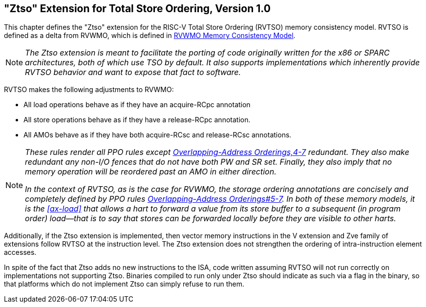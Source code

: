 [[ztso]]
== "Ztso" Extension for Total Store Ordering, Version 1.0

This chapter defines the "Ztso" extension for the RISC-V Total Store
Ordering (RVTSO) memory consistency model. RVTSO is defined as a delta
from RVWMO, which is defined in xref:rvwmo.adoc[RVWMO Memory Consistency Model].
[NOTE]
====
_The Ztso extension is meant to facilitate the porting of code originally
written for the x86 or SPARC architectures, both of which use TSO by
default. It also supports implementations which inherently provide RVTSO
behavior and want to expose that fact to software._
====
RVTSO makes the following adjustments to RVWMO:

* All load operations behave as if they have an acquire-RCpc annotation
* All store operations behave as if they have a release-RCpc annotation.
* All AMOs behave as if they have both acquire-RCsc and release-RCsc
annotations.

[NOTE]
====
_These rules render all PPO rules except
xref:rvwmo.adoc#overlapping-ordering[Overlapping-Address Orderings,4-7] redundant. They also make
redundant any non-I/O fences that do not have both PW and SR set.
Finally, they also imply that no memory operation will be reordered past
an AMO in either direction._

_In the context of RVTSO, as is the case for RVWMO, the storage ordering
annotations are concisely and completely defined by PPO rules
xref:rvwmo.adoc#overlapping-ordering[Overlapping-Address Orderings#5-7]. In both of these
memory models, it is the <<ax-load>> that allows a hart to forward a value from its
store buffer to a subsequent (in program order) load—that is to say that
stores can be forwarded locally before they are visible to other harts._
====

Additionally, if the Ztso extension is implemented, then vector memory
instructions in the V extension and Zve family of extensions follow RVTSO at
the instruction level.
The Ztso extension does not strengthen the ordering of intra-instruction
element accesses.

In spite of the fact that Ztso adds no new instructions to the ISA, code
written assuming RVTSO will not run correctly on implementations not
supporting Ztso. Binaries compiled to run only under Ztso should
indicate as such via a flag in the binary, so that platforms which do
not implement Ztso can simply refuse to run them.
